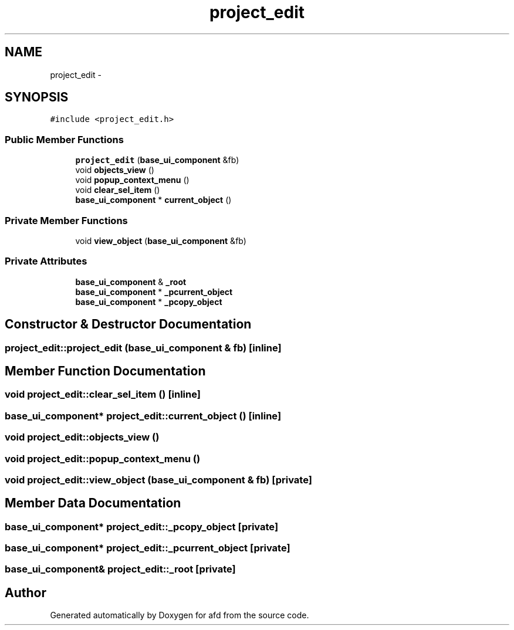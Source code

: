 .TH "project_edit" 3 "Thu Jun 14 2018" "afd" \" -*- nroff -*-
.ad l
.nh
.SH NAME
project_edit \- 
.SH SYNOPSIS
.br
.PP
.PP
\fC#include <project_edit\&.h>\fP
.SS "Public Member Functions"

.in +1c
.ti -1c
.RI "\fBproject_edit\fP (\fBbase_ui_component\fP &fb)"
.br
.ti -1c
.RI "void \fBobjects_view\fP ()"
.br
.ti -1c
.RI "void \fBpopup_context_menu\fP ()"
.br
.ti -1c
.RI "void \fBclear_sel_item\fP ()"
.br
.ti -1c
.RI "\fBbase_ui_component\fP * \fBcurrent_object\fP ()"
.br
.in -1c
.SS "Private Member Functions"

.in +1c
.ti -1c
.RI "void \fBview_object\fP (\fBbase_ui_component\fP &fb)"
.br
.in -1c
.SS "Private Attributes"

.in +1c
.ti -1c
.RI "\fBbase_ui_component\fP & \fB_root\fP"
.br
.ti -1c
.RI "\fBbase_ui_component\fP * \fB_pcurrent_object\fP"
.br
.ti -1c
.RI "\fBbase_ui_component\fP * \fB_pcopy_object\fP"
.br
.in -1c
.SH "Constructor & Destructor Documentation"
.PP 
.SS "project_edit::project_edit (\fBbase_ui_component\fP & fb)\fC [inline]\fP"

.SH "Member Function Documentation"
.PP 
.SS "void project_edit::clear_sel_item ()\fC [inline]\fP"

.SS "\fBbase_ui_component\fP* project_edit::current_object ()\fC [inline]\fP"

.SS "void project_edit::objects_view ()"

.SS "void project_edit::popup_context_menu ()"

.SS "void project_edit::view_object (\fBbase_ui_component\fP & fb)\fC [private]\fP"

.SH "Member Data Documentation"
.PP 
.SS "\fBbase_ui_component\fP* project_edit::_pcopy_object\fC [private]\fP"

.SS "\fBbase_ui_component\fP* project_edit::_pcurrent_object\fC [private]\fP"

.SS "\fBbase_ui_component\fP& project_edit::_root\fC [private]\fP"


.SH "Author"
.PP 
Generated automatically by Doxygen for afd from the source code\&.
